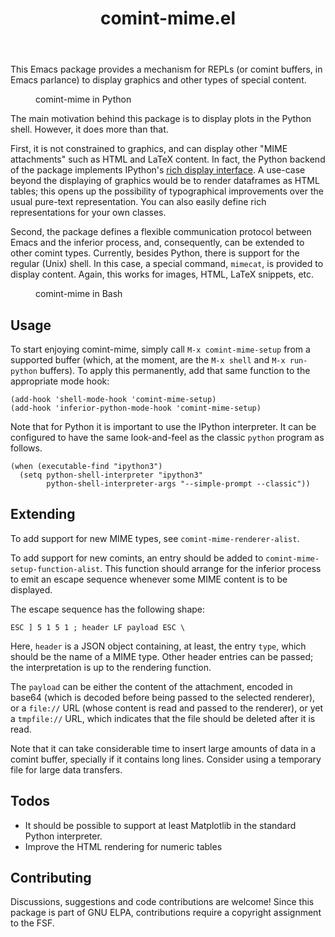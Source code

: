 #+title: comint-mime.el

#+html: <p align="center"><a href="http://elpa.gnu.org/packages/comint-mime.html"><img alt="GNU-devel ELPA" src="https://elpa.gnu.org/packages/comint-mime.svg"/></a></p>

This Emacs package provides a mechanism for REPLs (or comint buffers,
in Emacs parlance) to display graphics and other types of special
content.

#+caption: comint-mime in Python
[[https://raw.githubusercontent.com/astoff/comint-mime/images/python-shell.png]]

The main motivation behind this package is to display plots in the
Python shell. However, it does more than that.

First, it is not constrained to graphics, and can display other "MIME
attachments" such as HTML and LaTeX content. In fact, the Python
backend of the package implements IPython's [[https://ipython.readthedocs.io/en/stable/config/integrating.html#rich-display][rich display interface]]. A
use-case beyond the displaying of graphics would be to render
dataframes as HTML tables; this opens up the possibility of
typographical improvements over the usual pure-text
representation. You can also easily define rich representations for
your own classes.

Second, the package defines a flexible communication protocol between
Emacs and the inferior process, and, consequently, can be extended to
other comint types. Currently, besides Python, there is support for
the regular (Unix) shell. In this case, a special command, =mimecat=,
is provided to display content. Again, this works for images, HTML,
LaTeX snippets, etc.

#+caption: comint-mime in Bash
[[https://raw.githubusercontent.com/astoff/comint-mime/images/shell.png]]

** Usage

To start enjoying comint-mime, simply call =M-x comint-mime-setup=
from a supported buffer (which, at the moment, are the =M-x shell= and
=M-x run-python= buffers). To apply this permanently, add that same
function to the appropriate mode hook:

#+begin_src elisp
  (add-hook 'shell-mode-hook 'comint-mime-setup)
  (add-hook 'inferior-python-mode-hook 'comint-mime-setup)
#+end_src

Note that for Python it is important to use the IPython
interpreter. It can be configured to have the same look-and-feel as
the classic =python= program as follows.

#+begin_src elisp
  (when (executable-find "ipython3")
    (setq python-shell-interpreter "ipython3"
          python-shell-interpreter-args "--simple-prompt --classic"))
#+end_src

** Extending

To add support for new MIME types, see =comint-mime-renderer-alist=.

To add support for new comints, an entry should be added to
=comint-mime-setup-function-alist=. This function should arrange for
the inferior process to emit an escape sequence whenever some MIME
content is to be displayed.

The escape sequence has the following shape:

#+begin_example
  ESC ] 5 1 5 1 ; header LF payload ESC \
#+end_example

Here, =header= is a JSON object containing, at least, the entry
=type=, which should be the name of a MIME type. Other header entries
can be passed; the interpretation is up to the rendering function.

The =payload= can be either the content of the attachment, encoded in
base64 (which is decoded before being passed to the selected
renderer), or a =file://= URL (whose content is read and passed to the
renderer), or yet a =tmpfile://= URL, which indicates that the file
should be deleted after it is read.

Note that it can take considerable time to insert large amounts of
data in a comint buffer, specially if it contains long lines. Consider
using a temporary file for large data transfers.

** Todos

- It should be possible to support at least Matplotlib in the standard
  Python interpreter.
- Improve the HTML rendering for numeric tables

** Contributing

Discussions, suggestions and code contributions are welcome! Since
this package is part of GNU ELPA, contributions require a copyright
assignment to the FSF.
